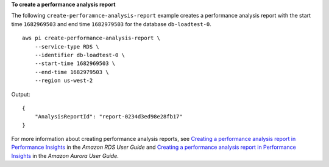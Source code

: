 **To create a performance analysis report**

The following ``create-perforamnce-analysis-report`` example creates a performance analysis report with the start time ``1682969503`` and end time ``1682979503`` for the database ``db-loadtest-0``. ::

    aws pi create-performance-analysis-report \
        --service-type RDS \
        --identifier db-loadtest-0 \
        --start-time 1682969503 \
        --end-time 1682979503 \
        --region us-west-2

Output::

    {
        "AnalysisReportId": "report-0234d3ed98e28fb17"
    }

For more information about creating performance analysis reports, see `Creating a performance analysis report in Performance Insights <https://docs.aws.amazon.com/AmazonRDS/latest/UserGuide/USER_PerfInsights.UsingDashboard.CreatingPerfAnlysisReport.html>`__ in the *Amazon RDS User Guide* and `Creating a performance analysis report in Performance Insights <https://docs.aws.amazon.com/AmazonRDS/latest/AuroraUserGuide/USER_PerfInsights.UsingDashboard.CreatingPerfAnlysisReport.html>`__ in the *Amazon Aurora User Guide*.